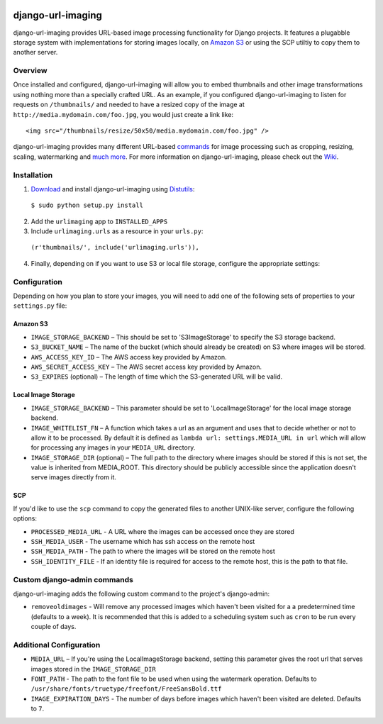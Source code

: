 .. image:: http://pledgie.com/campaigns/14384.png?skin_name=chrome
    :alt: Click here to lend your support to: django-url-imaging and make a donation at www.pledgie.com!
    :target: http://www.pledgie.com/campaigns/14384


django-url-imaging
==================

django-url-imaging provides URL-based image processing functionality for Django projects.  It features a plugabble storage system with implementations for storing images locally,  on `Amazon S3`_ or using the SCP utiltiy to copy them to another server.  


Overview
--------

Once installed and configured, django-url-imaging will allow you to embed thumbnails and other image transformations using nothing more than a specially crafted URL.  As an example, if you configured django-url-imaging to listen for requests on ``/thumbnails/`` and needed to have a resized copy of the image at ``http://media.mydomain.com/foo.jpg``, you would just create a link like: ::

  <img src="/thumbnails/resize/50x50/media.mydomain.com/foo.jpg" />

django-url-imaging provides many different URL-based commands_ for image processing such as cropping, resizing, scaling, watermarking and `much more`_.  For more information on django-url-imaging, please check out the Wiki_.


Installation
------------

1. Download_ and install django-url-imaging using Distutils_:

  ``$ sudo python setup.py install``

2. Add the ``urlimaging`` app to ``INSTALLED_APPS``

3. Include ``urlimaging.urls`` as a resource in your ``urls.py``:

  ``(r'thumbnails/', include('urlimaging.urls')),``

4. Finally, depending on if you want to use S3 or local file storage, configure the appropriate settings:


Configuration
-------------

Depending on how you plan to store your images, you will need to add one of the following sets of properties to your ``settings.py`` file:

Amazon S3
~~~~~~~~~

* ``IMAGE_STORAGE_BACKEND`` – This should be set to 'S3ImageStorage' to specify the S3 storage backend.

* ``S3_BUCKET_NAME`` – The name of the bucket (which should already be created) on S3 where images will be stored.

* ``AWS_ACCESS_KEY_ID`` – The AWS access key provided by Amazon.

* ``AWS_SECRET_ACCESS_KEY`` – The AWS secret access key provided by Amazon.

* ``S3_EXPIRES`` (optional) – The length of time which the S3-generated URL will be valid.



Local Image Storage
~~~~~~~~~~~~~~~~~~~

* ``IMAGE_STORAGE_BACKEND`` – This parameter should be set to 'LocalImageStorage' for the local image storage backend.

* ``IMAGE_WHITELIST_FN`` – A function which takes a url as an argument and uses that to decide whether or not to allow it to be processed.  By default it is defined as ``lambda url: settings.MEDIA_URL in url`` which will allow for processing any images in your ``MEDIA_URL`` directory.

* ``IMAGE_STORAGE_DIR`` (optional) – The full path to the directory where images should be stored if this is not set, the value is inherited from MEDIA_ROOT. This directory should be publicly accessible since the application doesn't serve images directly from it.


SCP
~~~

If you'd like to use the ``scp`` command to copy the generated files to another UNIX-like server, configure the following options:

* ``PROCESSED_MEDIA_URL`` - A URL where the images can be accessed once they are stored

* ``SSH_MEDIA_USER`` - The username which has ssh access on the remote host

* ``SSH_MEDIA_PATH`` - The path to where the images will be stored on the remote host

* ``SSH_IDENTITY_FILE`` - If an identity file is required for access to the remote host, this is the path to that file.


Custom django-admin commands
----------------------------

django-url-imaging adds the following custom command to the project's django-admin:

* ``removeoldimages`` - Will remove any processed images which haven't been visited for a a predetermined time (defaults to a week).  It is recommended that this is added to a scheduling system such as ``cron`` to be run every couple of days.  


Additional Configuration
------------------------

* ``MEDIA_URL`` – If you're using the LocalImageStorage backend, setting this parameter gives the root url that serves images stored in the ``IMAGE_STORAGE_DIR``

* ``FONT_PATH`` - The path to the font file to be used when using the watermark operation.  Defaults to ``/usr/share/fonts/truetype/freefont/FreeSansBold.ttf``

* ``IMAGE_EXPIRATION_DAYS`` - The number of days before images which haven't been visited are deleted.  Defaults to ``7``.


.. _Amazon S3: http://google.com
.. _Download: http://github.com/patrickomatic/django-url-imaging/downloads
.. _Distutils: http://docs.python.org/distutils/
.. _configure: http://wiki.github.com/patrickomatic/django-url-imaging/installation
.. _commands: http://wiki.github.com/patrickomatic/django-url-imaging/how-to-use
.. _much more: http://wiki.github.com/patrickomatic/django-url-imaging/how-to-use
.. _Wiki: http://wiki.github.com/patrickomatic/django-url-imaging/
